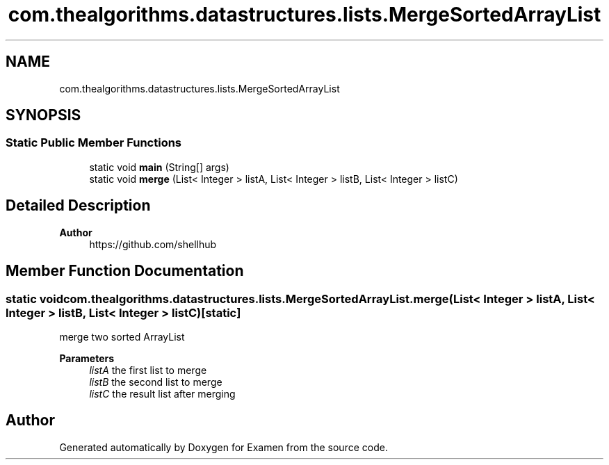 .TH "com.thealgorithms.datastructures.lists.MergeSortedArrayList" 3 "Fri Jan 28 2022" "Examen" \" -*- nroff -*-
.ad l
.nh
.SH NAME
com.thealgorithms.datastructures.lists.MergeSortedArrayList
.SH SYNOPSIS
.br
.PP
.SS "Static Public Member Functions"

.in +1c
.ti -1c
.RI "static void \fBmain\fP (String[] args)"
.br
.ti -1c
.RI "static void \fBmerge\fP (List< Integer > listA, List< Integer > listB, List< Integer > listC)"
.br
.in -1c
.SH "Detailed Description"
.PP 

.PP
\fBAuthor\fP
.RS 4
https://github.com/shellhub 
.RE
.PP

.SH "Member Function Documentation"
.PP 
.SS "static void com\&.thealgorithms\&.datastructures\&.lists\&.MergeSortedArrayList\&.merge (List< Integer > listA, List< Integer > listB, List< Integer > listC)\fC [static]\fP"
merge two sorted ArrayList
.PP
\fBParameters\fP
.RS 4
\fIlistA\fP the first list to merge 
.br
\fIlistB\fP the second list to merge 
.br
\fIlistC\fP the result list after merging 
.RE
.PP


.SH "Author"
.PP 
Generated automatically by Doxygen for Examen from the source code\&.
